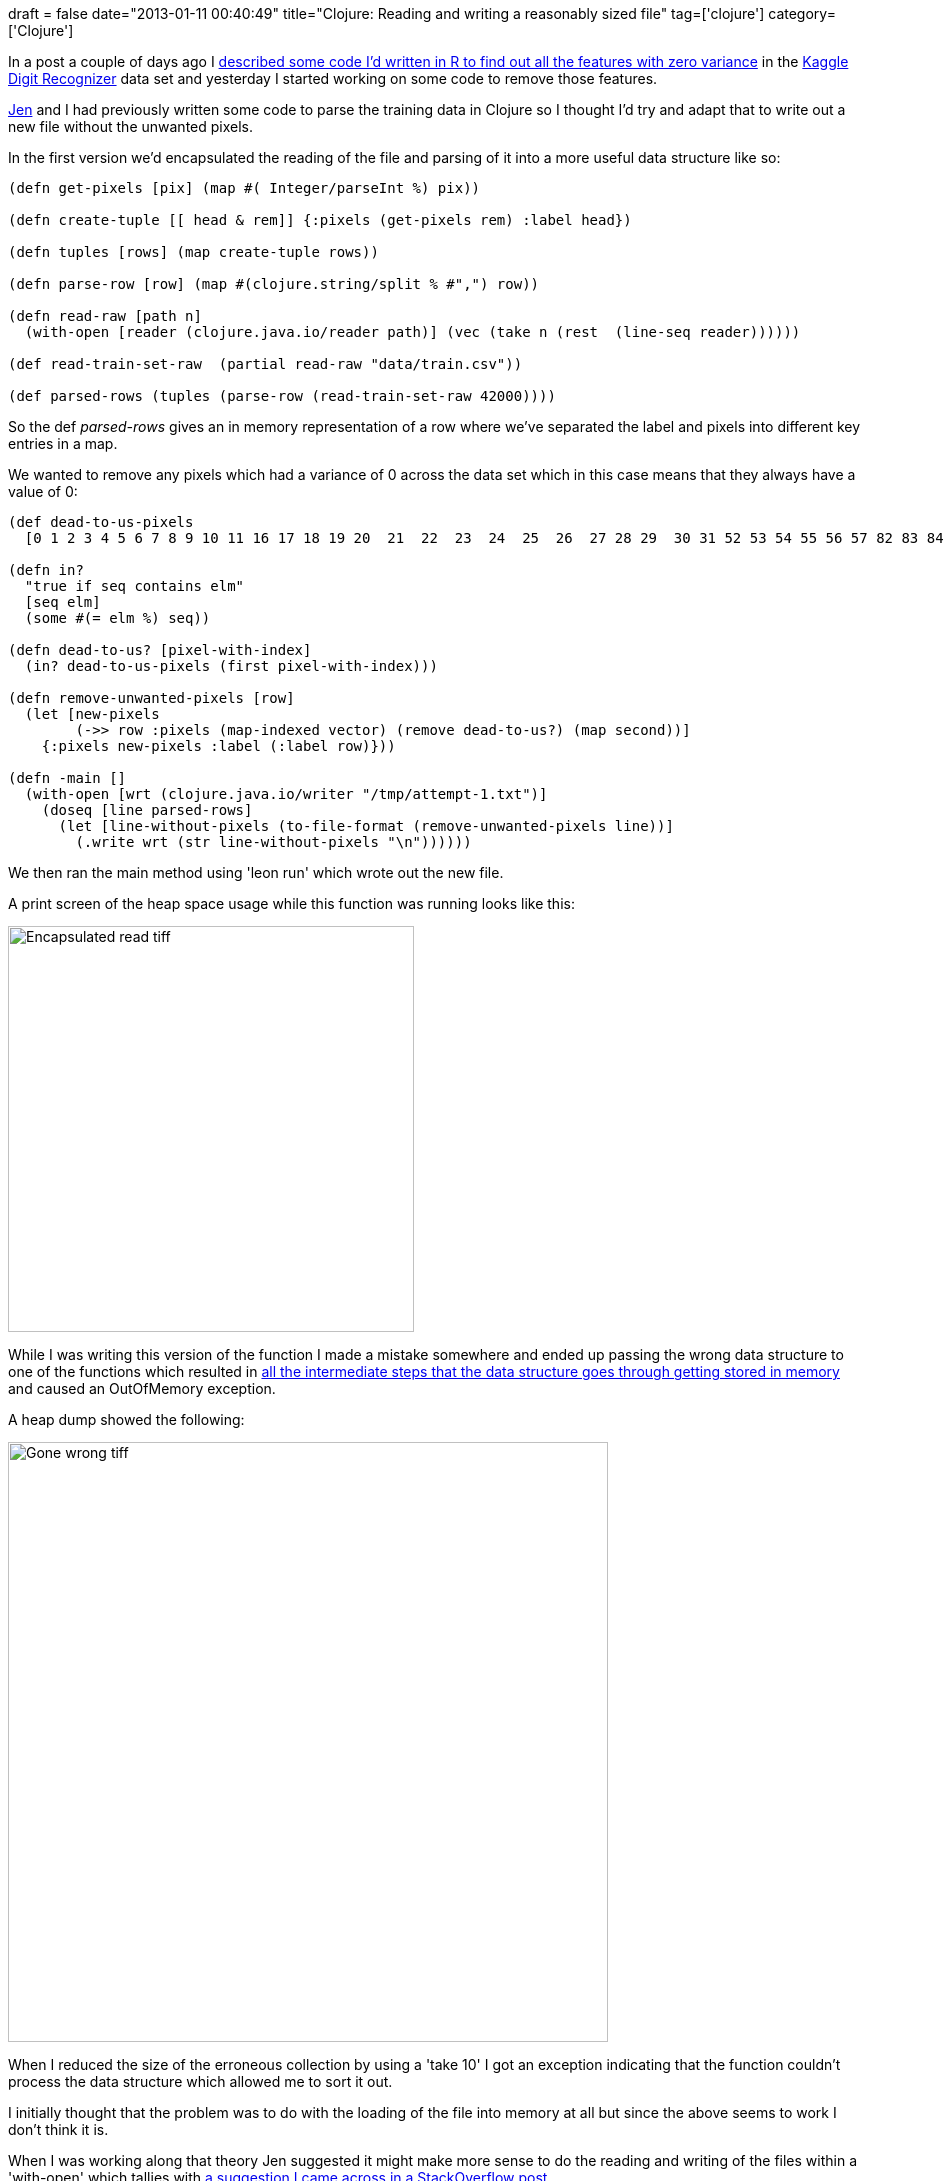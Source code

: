+++
draft = false
date="2013-01-11 00:40:49"
title="Clojure: Reading and writing a reasonably sized file"
tag=['clojure']
category=['Clojure']
+++

In a post a couple of days ago I http://www.markhneedham.com/blog/2013/01/08/kaggle-digit-recognizer-finding-pixels-with-no-variance-using-r/[described some code I'd written in R to find out all the features with zero variance] in the http://www.kaggle.com/c/digit-recognizer[Kaggle Digit Recognizer] data set and yesterday I started working on some code to remove those features.

https://twitter.com/jennifersmithco[Jen] and I had previously written some code to parse the training data in Clojure so I thought I'd try and adapt that to write out a new file without the unwanted pixels.

In the first version we'd encapsulated the reading of the file and parsing of it into a more useful data structure like so:

[source,lisp]
----

(defn get-pixels [pix] (map #( Integer/parseInt %) pix))

(defn create-tuple [[ head & rem]] {:pixels (get-pixels rem) :label head})

(defn tuples [rows] (map create-tuple rows))

(defn parse-row [row] (map #(clojure.string/split % #",") row))

(defn read-raw [path n]
  (with-open [reader (clojure.java.io/reader path)] (vec (take n (rest  (line-seq reader))))))

(def read-train-set-raw  (partial read-raw "data/train.csv"))

(def parsed-rows (tuples (parse-row (read-train-set-raw 42000))))
----

So the def +++<cite>+++parsed-rows+++</cite>+++ gives an in memory representation of a row where we've separated the label and pixels into different key entries in a map.

We wanted to remove any pixels which had a variance of 0 across the data set which in this case means that they always have a value of 0:

[source,lisp]
----

(def dead-to-us-pixels
  [0 1 2 3 4 5 6 7 8 9 10 11 16 17 18 19 20  21  22  23  24  25  26  27 28 29  30 31 52 53 54 55 56 57 82 83 84 85 111 112 139 140 141 168 196 392 420 421 448 476 532 560 644 645 671 672 673 699 700 701 727 728 729 730 731 754 755 756 757 758 759 760 780 781 782 783])

(defn in?
  "true if seq contains elm"
  [seq elm]
  (some #(= elm %) seq))

(defn dead-to-us? [pixel-with-index]
  (in? dead-to-us-pixels (first pixel-with-index)))

(defn remove-unwanted-pixels [row]
  (let [new-pixels
        (->> row :pixels (map-indexed vector) (remove dead-to-us?) (map second))]
    {:pixels new-pixels :label (:label row)}))

(defn -main []
  (with-open [wrt (clojure.java.io/writer "/tmp/attempt-1.txt")]
    (doseq [line parsed-rows]
      (let [line-without-pixels (to-file-format (remove-unwanted-pixels line))]
        (.write wrt (str line-without-pixels "\n"))))))
----

We then ran the main method using 'leon run' which wrote out the new file.

A print screen of the heap space usage while this function was running looks like this:

image::{{<siteurl>}}/uploads/2013/01/encapsulated-read-tiff.jpg[Encapsulated read tiff,406]

While I was writing this version of the function I made a mistake somewhere and ended up passing the wrong data structure to one of the functions which resulted in http://www.javamex.com/tutorials/memory/string_memory_usage.shtml[all the intermediate steps that the data structure goes through getting stored in memory] and caused an OutOfMemory exception.

A heap dump showed the following:

image::{{<siteurl>}}/uploads/2013/01/gone-wrong-tiff.jpg[Gone wrong tiff,600]

When I reduced the size of the erroneous collection by using a 'take 10' I got an exception indicating that the function couldn't process the data structure which allowed me to sort it out.

I initially thought that the problem was to do with the loading of the file into memory at all but since the above seems to work I don't think it is.

When I was working along that theory Jen suggested it might make more sense to do the reading and writing of the files within a 'with-open' which tallies with http://stackoverflow.com/questions/10098402/outofmemory-error-when-processing-a-big-file-in-clojure[a suggestion I came across in a StackOverflow post].

I ended up with the following code:

[source,lisp]
----

(defn split-on-comma [line]
  (string/split line #","))

(defn clean-train-file []
  (with-open [rdr (clojure.java.io/reader "data/train.csv")
              wrt (clojure.java.io/writer "/tmp/attempt-2.csv")]
    (doseq [line (drop 1 (line-seq rdr))]
      (let [line-with-removed-pixels
             ((comp to-file-format remove-unwanted-pixels create-tuple split-on-comma) line)]
        (.write wrt (str line-with-removed-pixels "\n"))))))
----

Which got called in the main method like this:

[source,lisp]
----

(defn -main [] (clean-train-file))
----

This version had the following heap usage:

image::{{<siteurl>}}/uploads/2013/01/all-in-with-open-tiff.jpg[All in with open tiff,403]

Its peaks are slightly lower than the first one and it seems like it buffers a bunch of lines, writes them out to the file (and therefore out of memory) and repeats.

Any thoughts on this approach are as always very welcome!
